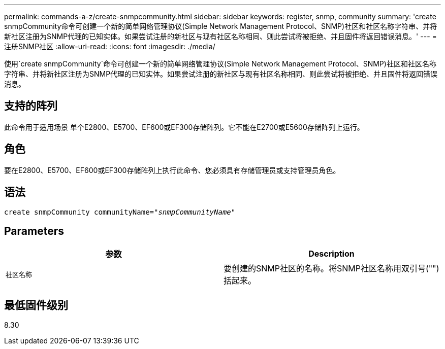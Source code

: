 ---
permalink: commands-a-z/create-snmpcommunity.html 
sidebar: sidebar 
keywords: register, snmp, community 
summary: 'create snmpCommunity命令可创建一个新的简单网络管理协议(Simple Network Management Protocol、SNMP)社区和社区名称字符串、并将新社区注册为SNMP代理的已知实体。如果尝试注册的新社区与现有社区名称相同、则此尝试将被拒绝、并且固件将返回错误消息。' 
---
= 注册SNMP社区
:allow-uri-read: 
:icons: font
:imagesdir: ./media/


[role="lead"]
使用`create snmpCommunity`命令可创建一个新的简单网络管理协议(Simple Network Management Protocol、SNMP)社区和社区名称字符串、并将新社区注册为SNMP代理的已知实体。如果尝试注册的新社区与现有社区名称相同、则此尝试将被拒绝、并且固件将返回错误消息。



== 支持的阵列

此命令用于适用场景 单个E2800、E5700、EF600或EF300存储阵列。它不能在E2700或E5600存储阵列上运行。



== 角色

要在E2800、E5700、EF600或EF300存储阵列上执行此命令、您必须具有存储管理员或支持管理员角色。



== 语法

[listing, subs="+macros"]
----
create snmpCommunity communityName=pass:quotes[_"snmpCommunityName"_]
----


== Parameters

|===
| 参数 | Description 


 a| 
`社区名称`
 a| 
要创建的SNMP社区的名称。将SNMP社区名称用双引号("")括起来。

|===


== 最低固件级别

8.30

